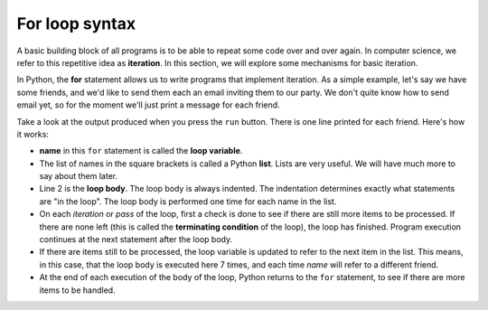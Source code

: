 For loop syntax
:::::::::::::::::::


A basic building block of all programs is to be able to repeat some code over and over again. In computer science, we refer to this repetitive idea as **iteration**. In this section, we will explore some mechanisms for basic iteration.

In Python, the **for** statement allows us to write programs that implement iteration. As a simple example, let's say we have some friends, and we'd like to send them each an email inviting them to our party. We don't quite know how to send email yet, so for the moment we'll just print a message for each friend.

.. activecode:: ch03_4
    :nocanvas:

    for name in ["Joe", "Amy", "Brad", "Angelina", "Zuki", "Thandi", "Paris"]:
        print("Hi " + name + ", please come to my party on Saturday!")


Take a look at the output produced when you press the ``run`` button. There is one line printed for each friend. Here's how it works:


* **name** in this ``for`` statement is called the **loop variable**.
* The list of names in the square brackets is called a Python **list**. Lists are very useful. We will have much more to say about them later.
* Line 2  is the **loop body**. The loop body is always indented. The indentation determines exactly what statements are "in the loop". The loop body is performed one time for each name in the list.
* On each *iteration* or *pass* of the loop, first a check is done to see if there are still more items to be processed. If there are none left (this is called the **terminating condition** of the loop), the loop has finished. Program execution continues at the next statement after the loop body.
* If there are items still to be processed, the loop variable is updated to refer to the next item in the list. This means, in this case, that the loop body is executed here 7 times, and each time `name` will refer to a different friend.
* At the end of each execution of the body of the loop, Python returns to the ``for`` statement, to see if there are more items to be handled.
